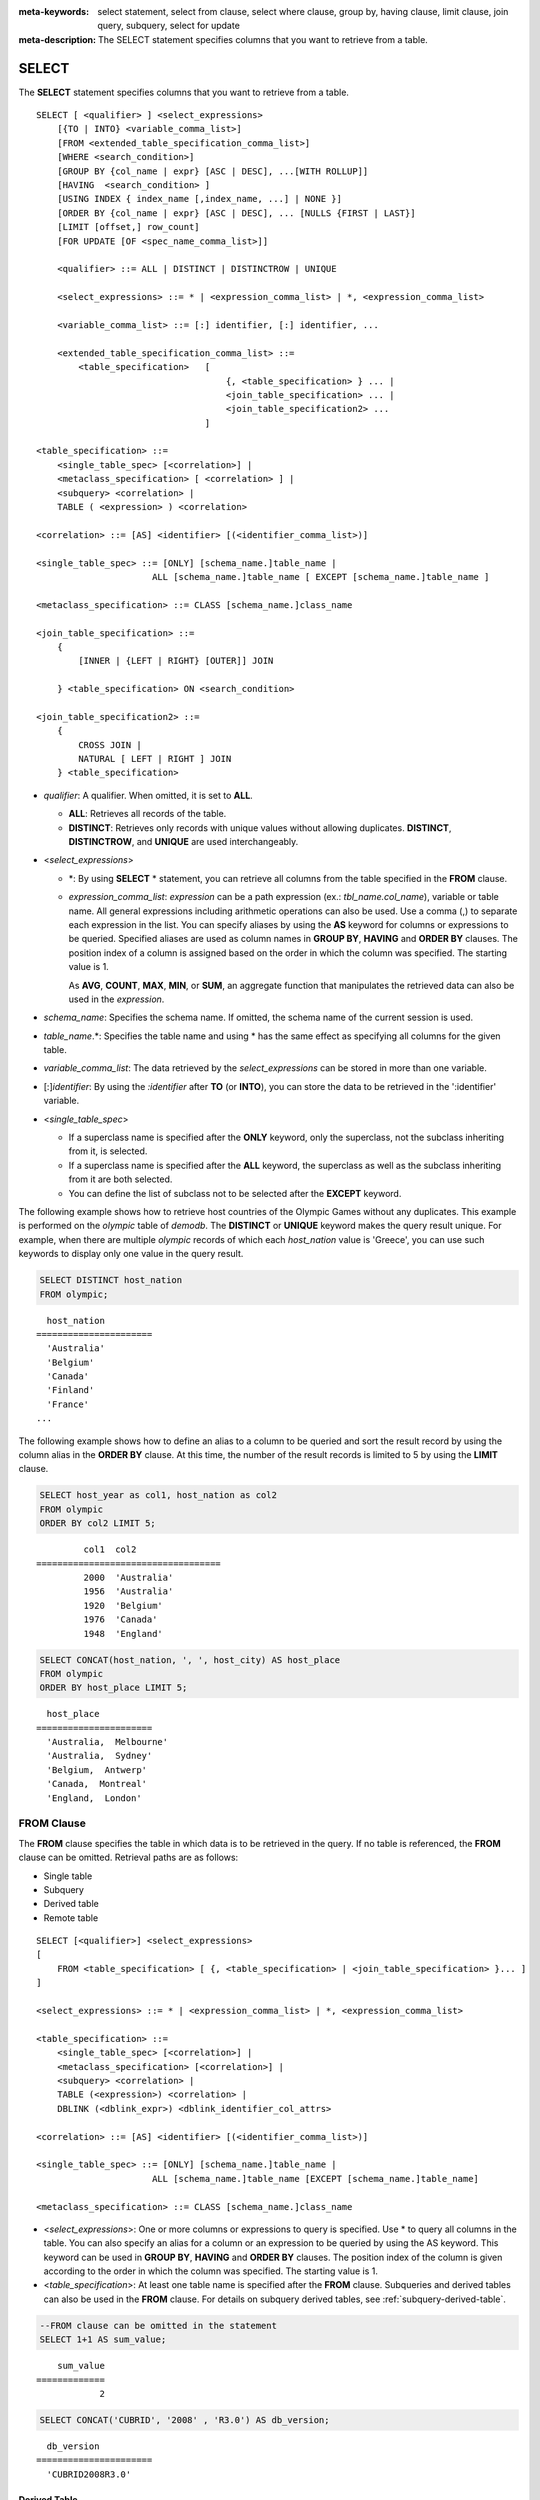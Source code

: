 
:meta-keywords: select statement, select from clause, select where clause, group by, having clause, limit clause, join query, subquery, select for update
:meta-description: The SELECT statement specifies columns that you want to retrieve from a table.

******
SELECT
******

The **SELECT** statement specifies columns that you want to retrieve from a table. ::

    SELECT [ <qualifier> ] <select_expressions>
        [{TO | INTO} <variable_comma_list>]
        [FROM <extended_table_specification_comma_list>]
        [WHERE <search_condition>]
        [GROUP BY {col_name | expr} [ASC | DESC], ...[WITH ROLLUP]]
        [HAVING  <search_condition> ]
        [USING INDEX { index_name [,index_name, ...] | NONE }]
        [ORDER BY {col_name | expr} [ASC | DESC], ... [NULLS {FIRST | LAST}]
        [LIMIT [offset,] row_count]        
        [FOR UPDATE [OF <spec_name_comma_list>]]
        
        <qualifier> ::= ALL | DISTINCT | DISTINCTROW | UNIQUE
    
        <select_expressions> ::= * | <expression_comma_list> | *, <expression_comma_list>
     
        <variable_comma_list> ::= [:] identifier, [:] identifier, ...
    
        <extended_table_specification_comma_list> ::=
            <table_specification>   [   
                                        {, <table_specification> } ... |
                                        <join_table_specification> ... |
                                        <join_table_specification2> ...
                                    ]
     
    <table_specification> ::=
        <single_table_spec> [<correlation>] |
        <metaclass_specification> [ <correlation> ] |
        <subquery> <correlation> |
        TABLE ( <expression> ) <correlation>

    <correlation> ::= [AS] <identifier> [(<identifier_comma_list>)]
     
    <single_table_spec> ::= [ONLY] [schema_name.]table_name |
                          ALL [schema_name.]table_name [ EXCEPT [schema_name.]table_name ]
     
    <metaclass_specification> ::= CLASS [schema_name.]class_name
     
    <join_table_specification> ::=
        {
            [INNER | {LEFT | RIGHT} [OUTER]] JOIN 

        } <table_specification> ON <search_condition>
     
    <join_table_specification2> ::= 
        { 
            CROSS JOIN | 
            NATURAL [ LEFT | RIGHT ] JOIN 
        } <table_specification>
    

*   *qualifier*: A qualifier. When omitted, it is set to **ALL**.

    *   **ALL**: Retrieves all records of the table.
    *   **DISTINCT**: Retrieves only records with unique values without allowing duplicates. **DISTINCT**, **DISTINCTROW**, and **UNIQUE** are used interchangeably.

*   <*select_expressions*>

    *   \*: By using **SELECT** * statement, you can retrieve all columns from the table specified in the **FROM** clause.

    *   *expression_comma_list*: *expression* can be a path expression (ex.: *tbl_name.col_name*), variable or table name. All general expressions including arithmetic operations can also be used. Use a comma (,) to separate each expression in the list. You can specify aliases by using the **AS** keyword for columns or expressions to be queried. Specified aliases are used as column names in **GROUP BY**, **HAVING** and **ORDER BY** clauses. The position index of a column is assigned based on the order in which the column was specified. The starting value is 1.

        As **AVG**, **COUNT**, **MAX**, **MIN**, or **SUM**, an aggregate function that manipulates the retrieved data can also be used in the *expression*. 

*   *schema_name*: Specifies the schema name. If omitted, the schema name of the current session is used.

*   *table_name*.\*: Specifies the table name and using \* has the same effect as specifying all columns for the given table.

*   *variable_comma_list*: The data retrieved by the *select_expressions* can be stored in more than one variable.

*   [:]\ *identifier*: By using the *:identifier* after **TO** (or **INTO**), you can store the data to be retrieved in the ':identifier' variable.

*   <*single_table_spec*>

    *   If a superclass name is specified after the **ONLY** keyword, only the superclass, not the subclass inheriting from it, is selected.
    *   If a superclass name is specified after the **ALL** keyword, the superclass as well as the subclass inheriting from it are both selected.
    *   You can define the list of subclass not to be selected after the **EXCEPT** keyword.

The following example shows how to retrieve host countries of the Olympic Games without any duplicates. This example is performed on the *olympic* table of *demodb*. The **DISTINCT** or **UNIQUE** keyword makes the query result unique. For example, when there are multiple *olympic* records of which each *host_nation* value is 'Greece', you can use such keywords to display only one value in the query result.

.. code-block:: sql

    SELECT DISTINCT host_nation 
    FROM olympic;

::

      host_nation
    ======================
      'Australia'
      'Belgium'
      'Canada'
      'Finland'
      'France'
    ...

The following example shows how to define an alias to a column to be queried and sort the result record by using the column alias in the **ORDER BY** clause. At this time, the number of the result records is limited to 5 by using the **LIMIT** clause.

.. code-block:: sql

    SELECT host_year as col1, host_nation as col2 
    FROM olympic 
    ORDER BY col2 LIMIT 5;
    
::
    
             col1  col2
    ===================================
             2000  'Australia'
             1956  'Australia'
             1920  'Belgium'
             1976  'Canada'
             1948  'England'
     
.. code-block:: sql

    SELECT CONCAT(host_nation, ', ', host_city) AS host_place 
    FROM olympic
    ORDER BY host_place LIMIT 5;
    
::
    
      host_place
    ======================
      'Australia,  Melbourne'
      'Australia,  Sydney'
      'Belgium,  Antwerp'
      'Canada,  Montreal'
      'England,  London'

FROM Clause
===========

The **FROM** clause specifies the table in which data is to be retrieved in the query. If no table is referenced, the **FROM** clause can be omitted. Retrieval paths are as follows:

*   Single table
*   Subquery
*   Derived table
*   Remote table

::

    SELECT [<qualifier>] <select_expressions>
    [
        FROM <table_specification> [ {, <table_specification> | <join_table_specification> }... ]
    ]
     
    <select_expressions> ::= * | <expression_comma_list> | *, <expression_comma_list>
     
    <table_specification> ::=
        <single_table_spec> [<correlation>] |
        <metaclass_specification> [<correlation>] |
        <subquery> <correlation> |
        TABLE (<expression>) <correlation> |
        DBLINK (<dblink_expr>) <dblink_identifier_col_attrs>
     
    <correlation> ::= [AS] <identifier> [(<identifier_comma_list>)]
     
    <single_table_spec> ::= [ONLY] [schema_name.]table_name |
                          ALL [schema_name.]table_name [EXCEPT [schema_name.]table_name]
     
    <metaclass_specification> ::= CLASS [schema_name.]class_name
     

*   <*select_expressions*>: One or more columns or expressions to query is specified. Use * to query all columns in the table. You can also specify an alias for a column or an expression to be queried by using the AS keyword. This keyword can be used in **GROUP BY**, **HAVING** and **ORDER BY** clauses. The position index of the column is given according to the order in which the column was specified. The starting value is 1.

*   <*table_specification*>: At least one table name is specified after the **FROM** clause. Subqueries and derived tables can also be used in the **FROM** clause. For details on subquery derived tables, see :ref:`subquery-derived-table`.

.. code-block:: sql

    --FROM clause can be omitted in the statement
    SELECT 1+1 AS sum_value;
    
::

        sum_value
    =============
                2
     
.. code-block:: sql

    SELECT CONCAT('CUBRID', '2008' , 'R3.0') AS db_version;
    
::

      db_version
    ======================
      'CUBRID2008R3.0'

Derived Table
-------------

In the query statement, subqueries can be used in the table specification of the **FROM** clause. Such subqueries create derived tables where subquery results are treated as tables. A correlation specification must be used when a subquery that creates a derived table is used.

Derived tables are also used to access the individual element of an attribute that has a set value. In this case, an element of the set value is created as an instance in the derived table.

.. _subquery-derived-table:

Subquery Derived Table
----------------------

Each instance in the derived table is created from the result of the subquery in the **FROM** clause. A derived table created form a subquery can have any number of columns and records. 

::

    FROM (subquery) [AS] [derived_table_name [(column_name [{, column_name } ... ])]]

*   The number of *column_name* and the number of columns created by the *subquery* must be identical.
*   *derived_table_name* can be omitted.

The following example shows how to retrieve the sum of the number of gold (*gold*) medals won by Korea and that of silver medals won by Japan. This example shows a way of getting an intermediate result of the subquery and processing it as a single result, by using a derived table. The query returns the sum of the *gold* values whose *nation_code* is 'KOR' and the *silver* values whose *nation_code* column is 'JPN'.

.. code-block:: sql

    SELECT SUM (n) 
    FROM (SELECT gold FROM participant WHERE nation_code = 'KOR'
          UNION ALL 
          SELECT silver FROM participant WHERE nation_code = 'JPN') AS t(n);

Subquery derived tables can be useful when combined with outer queries. For example, a derived table can be used in the **FROM** clause of the subquery used in the **WHERE** clause.
The following example shows *nation_code*, *host_year* and *gold* records whose number of gold medals is greater than average sum of the number of silver and bronze medals when one or more silver or bronze medals were won. In this example, the query (the outer **SELECT** clause) and the subquery (the inner **SELECT** clause) share the *nation_code* attribute.

.. code-block:: sql

    SELECT nation_code, host_year, gold
    FROM participant p
    WHERE gold > (SELECT AVG(s)
                  FROM (SELECT silver + bronze
                        FROM participant
                        WHERE nation_code = p.nation_code
                        AND silver > 0
                        AND bronze > 0)
                       AS t(s));
              
::

      nation_code      host_year      gold
    =========================================
      'JPN'                2004         16
      'CHN'                2004         32
      'DEN'                1996          4
      'ESP'                1992         13


.. _dblink-clause:

A remote table can be specified in the FROM clause, and when specifying a remote table, '@' is used and a table extension such as table_name@server_name is used. The remote server can use not only CUBRID but also other DBMS (ORACLE, MySQL, or MariaDB). The remote table is recreated and executed using the DBLINK statement while going through an optimization step.

.. code-block:: sql

   -- at remote-side, "remote_server"
   CREATE TABLE remote_tbl (
     id INT,
     name VARCHAR(32)
   );

   INSERT INTO remote_tbl VALUES (1, 'Kim');
   INSERT INTO remote_tbl VALUES (2, 'Lee');
   INSERT INTO remote_tbl VALUES (3, 'Park');
::

   -- at local-side
   SELECT *
   FROM remote_tbl@remote_server rem
   WHERE id < 3;

::

       id       name
   ===================
        1       Kim
        2       Lee

The query rewritten with the DBLINK statement for the remote table in the optimization stage is as follows.

.. code-block:: sql

   SELECT *
   FROM DBLINK(remote_server, 'SELECT id, name FROM remote_tbl WHERE id < 3') AS dbl (id INT, name VARCHAR(32));

.. note::

Objects allowed for table extensions include general tables, synonyms, and views. The example below shows three types of table extensions.

.. code-block:: sql

    -- at remote-side
    CREATE TABLE remote_table (
      id INT,
      phone VARCHAR(12)
    };

    CREATE SYNONYM a_remote_tbl FOR user_a.remote_table
    CREATE VIEW v_remote_tbl(r_phone) AS SELECT phone FROM remote_tble WHERE id > 10;

    -- at local-side

    -- remote-table
    SELECT phone FROM user_a.remote_table@server1 WHERE id > 10;

    -- remote-synonym
    SELECT phone FROM a_remote_tbl@server1 WHERE id > 10;

    -- remote-view
    SELECT r_phone FROM v_remote_tbl@server1;

All three queries above return the same result.

DBLINK
--------

The result can be obtained by executing a query in a separate DBMS located at a remote location. The result is a kind of subquery that is created as :ref:`Subquery Derived Table <subquery-derived-table>`\.

::

    FROM DBLINK (<dblink_expr>) [AS] <dblink_identifier_col_attrs> 

        <dblink_expr> ::= <dblink_conn>,  remote_query_sting  
        <dblink_conn> ::= server_name | dblink_conn_string
            
        <dblink_identifier_col_attrs> ::= dblink_table_alias ( <dblink_column_definition_list> ) 
        <dblink_column_definition_list> ::= dblink_column_alias <primitive_type> [{, dblink_column_alias <primitive_type>} ...]

*   *remote_query_sting*: Only SELECT query can be specified as the query to be transmitted to the remote DBMS.
*   *server_name*: The name of the server created using:doc:`/sql/schema/server_stmt`\.
*   *dblink_conn_string*: Remote access information expressed as a string.
*   *dblink_table_alias*: The name of a derived table created using DBLINK.
*   *dblink_column_alias*: Virtual column name corresponding to the select list of *remote_query_string* in DBLINK.

.. note::

    The attributes of the column supported by DBLINK are as follows.
    
    * INT, BIGINT, SHORT, FLOAT, DOUBLE, MONETARY, NUMERIC
    * VARCHAR, CHAR
    * DATE, TIME, TIMESTAMP, DATETIME
    * DATETIMETZ, DATETIMELTZ, TIMESTAMPTZ, TIMESTAMPLTZ

.. warning::

    DBLINK does not support columns with the following data types.
    
    * COLLECTION TYPE ( SET, MULTISET, SEQUENCE )
    * OBJECT
    * CLOB / BLOB
    * ENUM
    * BIT / BIT VARYING
    * JSON

.. note::

    *dblink_conn_string* is composed of the following structure.
    Each content is information corresponding to HOST, PORT, DBNAME, USER, PASSWOED, and PROPERTIES in the :doc:`/sql/schema/server_stmt` syntax.
    Each item is separated by the character ':'.
        
    
    <broker-host>:<port#>:<db_name>:<db_user>:<db_password>:[?<properties>]
    
    To prevent password exposure, it is recommended to use *server_name* rather than *dblink_conn_string*.
    
  
.. code-block:: sql

    CREATE SERVER remote_srv1 ( HOST='127.0.0.1', PORT=3300, DBNAME=demodb, USER=cub, PASSWORD='cub-password');    
    SELECT * FROM DBLINK (remote_srv1, 'SELECT col1 FROM remote_t') AS t(col1 int);
    
    SELECT * FROM DBLINK ('127.0.0.1:3300:demodb:cub:cub-password:','SELECT col1, col2 FROM remote_t') AS t(col1 int, col2 varchar(32));

  
In the example above, the two SELECT statements perform the same function.
  



.. _where-clause:

WHERE Clause
============

In a query, a column can be processed based on conditions. The **WHERE** clause specifies a search condition for data. ::

    WHERE <search_condition>

        <search_condition> ::=
            <comparison_predicate>
            <between_predicate>
            <exists_predicate>
            <in_predicate>
            <null_predicate>
            <like_predicate>
            <quantified_predicate>
            <set_predicate>

The **WHERE** clause specifies a condition that determines the data to be retrieved by *search_condition* or a query. Only data for which the condition is true is retrieved for the query results. (**NULL** value is not retrieved for the query results because it is evaluated as unknown value.)

*   *search_condition*: It is described in detail in the following sections.

    *   :ref:`basic-cond-expr`
    *   :ref:`between-expr`
    *   :ref:`exists-expr`
    *   :ref:`in-expr`
    *   :ref:`is-null-expr`
    *   :ref:`like-expr`
    *   :ref:`any-some-all-expr`

The logical operator **AND** or **OR** can be used for multiple conditions. If **AND** is specified, all conditions must be true. If **OR** is specified, only one needs to be true. If the keyword **NOT** is preceded by a condition, the meaning of the condition is reserved. The following table shows the order in which logical operators are evaluated.

+--------------+--------------+---------------------------------------------------------------+
| Priority     | Operator     | Function                                                      |
+==============+==============+===============================================================+
| 1            | **()**       | Logical expressions in parentheses are evaluated first.       |
+--------------+--------------+---------------------------------------------------------------+
| 2            | **NOT**      | Negates the result of the logical expression.                 |
+--------------+--------------+---------------------------------------------------------------+
| 3            | **AND**      | All conditions in the logical expression must be true.        |
+--------------+--------------+---------------------------------------------------------------+
| 4            | **OR**       | One of the conditions in the logical expression must be true. |
+--------------+--------------+---------------------------------------------------------------+

.. _group-by-clause:

GROUP BY ... HAVING Clause
==========================

The **GROUP BY** clause is used to group the result retrieved by the **SELECT** statement based on a specific column. This clause is used to sort by group or to get the aggregation by group using the aggregation function. Herein, a group consists of records that have the same value for the column specified in the **GROUP BY** clause.

You can also set a condition for group selection by including the **HAVING** clause after the **GROUP BY** clause. That is, only groups satisfying the condition specified by the **HAVING** clause are queried out of all groups that are grouped by the **GROUP BY** clause.

By SQL standard, you cannot specify a column (hidden column) not defined in the **GROUP BY** clause to the SELECT column list. However, by using extended CUBRID grammars, you can specify the hidden column to the SELECT column list. If you do not use the extended CUBRID grammars, the **only_full_group_by** parameter should be set to **yes**. For details, see :ref:`stmt-type-parameters`. 

::

    SELECT ...
    GROUP BY {col_name | expr | position} [ASC | DESC], ...
              [WITH ROLLUP] [HAVING <search_condition>]

*   *col_name* | *expr* | *position*: Specifies one or more column names, expressions, aliases or column location. Items are separated by commas. Columns are sorted on this basis.

*   [**ASC** | **DESC**]: Specifies the **ASC** or **DESC** sorting option after the columns specified in the **GROUP BY** clause. If the sorting option is not specified, the default value is **ASC**.

*   <*search_condition*>: Specifies the search condition in the **HAVING** clause. In the **HAVING** clause, you can refer to columns and aliases specified in the **GROUP BY** clause, or columns used in aggregate functions.

    .. note:: Even the hidden columns not specified in the **GROUP BY** clause can be referred to, if the value of the **only_full_group_by** parameter is set to **yes**. At this time, the HAVING condition does not affect to the query result.

*   **WITH ROLLUP**: If you specify the **WITH ROLLUP** modifier in the **GROUP BY** clause, the aggregate information of the result value of each GROUPed BY column is displayed for each group, and the total of all result rows is displayed at the last row. When a **WITH ROLLUP** modifier is defined in the **GROUP BY** clause, the result value for all rows of the group is additionally displayed. In other words, total aggregation is made for the value aggregated by group. When there are two columns for Group By, the former is considered as a large unit and the latter is considered as a small unit, so the total aggregation row for the small unit and the total aggregation row for the large unit are added. For example, you can check the aggregation of the sales result per department and salesperson through one query.

.. code-block:: sql

    -- creating a new table
    CREATE TABLE sales_tbl
    (dept_no INT, name VARCHAR(20), sales_month INT, sales_amount INT DEFAULT 100, PRIMARY KEY (dept_no, name, sales_month));
    
    INSERT INTO sales_tbl VALUES
    (201, 'George' , 1, 450), (201, 'George' , 2, 250), (201, 'Laura'  , 1, 100), (201, 'Laura'  , 2, 500),
    (301, 'Max'    , 1, 300), (301, 'Max'    , 2, 300),
    (501, 'Stephan', 1, 300), (501, 'Stephan', 2, DEFAULT), (501, 'Chang'  , 1, 150),(501, 'Chang'  , 2, 150),
    (501, 'Sue'    , 1, 150), (501, 'Sue'    , 2, 200);
     
    -- selecting rows grouped by dept_no
    SELECT dept_no, avg(sales_amount) 
    FROM sales_tbl
    GROUP BY dept_no;
    
::

          dept_no         avg(sales_amount)
    =======================================
              201     3.250000000000000e+02
              301     3.000000000000000e+02
              501     1.750000000000000e+02
    
.. code-block:: sql

    -- conditions in WHERE clause operate first before GROUP BY
    SELECT dept_no, avg(sales_amount) 
    FROM sales_tbl
    WHERE sales_amount > 100 
    GROUP BY dept_no;
    
::

          dept_no         avg(sales_amount)
    =======================================
              201     4.000000000000000e+02
              301     3.000000000000000e+02
              501     1.900000000000000e+02
     
.. code-block:: sql

    -- conditions in HAVING clause operate last after GROUP BY
    SELECT dept_no, avg(sales_amount) 
    FROM sales_tbl
    WHERE sales_amount > 100 
    GROUP BY dept_no HAVING avg(sales_amount) > 200;
    
::

          dept_no         avg(sales_amount)
    =======================================
              201     4.000000000000000e+02
              301     3.000000000000000e+02
     
.. code-block:: sql

    -- selecting and sorting rows with using column alias
    SELECT dept_no AS a1, avg(sales_amount) AS a2 
    FROM sales_tbl
    WHERE sales_amount > 200 GROUP 
    BY a1 HAVING a2 > 200 
    ORDER BY a2;
    
::

               a1                        a2
    =======================================
              301     3.000000000000000e+02
              501     3.000000000000000e+02
              201     4.000000000000000e+02
     
.. code-block:: sql

    -- selecting rows grouped by dept_no, name with WITH ROLLUP modifier
    SELECT dept_no AS a1, name AS a2, avg(sales_amount) AS a3 
    FROM sales_tbl
    WHERE sales_amount > 100 
    GROUP BY a1, a2 WITH ROLLUP;
    
::

               a1  a2                                          a3
    =============================================================
              201  'George'                 3.500000000000000e+02
              201  'Laura'                  5.000000000000000e+02
              201  NULL                     4.000000000000000e+02
              301  'Max'                    3.000000000000000e+02
              301  NULL                     3.000000000000000e+02
              501  'Chang'                  1.500000000000000e+02
              501  'Stephan'                3.000000000000000e+02
              501  'Sue'                    1.750000000000000e+02
              501  NULL                     1.900000000000000e+02
             NULL  NULL                     2.750000000000000e+02

.. _order-by-clause:

ORDER BY Clause
===============

The **ORDER BY** clause sorts the query result set in ascending or descending order. If you do not specify a sorting option such as **ASC** or **DESC**, the result set in ascending order by default. If you do not specify the **ORDER BY** clause, the order of records to be queried may vary depending on query. ::

    SELECT ...
    ORDER BY {col_name | expr | position} [ASC | DESC], ...] [NULLS {FIRST | LAST}]

*   *col_name* | *expr* | *position*: Specifies a column name, expression, alias, or column location. One or more column names, expressions or aliases can be specified. Items are separated by commas. A column that is not specified in the list of **SELECT** columns can be specified.

*   [**ASC** | **DESC**]: **ASC** means sorting in ascending order, and **DESC** is sorting in descending order. If the sorting option is not specified, the default value is **ASC**.

*   [**NULLS** {**FIRST** | **LAST**}]: **NULLS FIRST** sorts NULL at first, **NULLS LAST** sorts NULL at last. If this syntax is omitted, **ASC** sorts NULL at first, **DESC** sorts NULL at last.

.. code-block:: sql

    -- selecting rows sorted by ORDER BY clause
    SELECT * 
    FROM sales_tbl
    ORDER BY dept_no DESC, name ASC;
    
::

          dept_no  name                  sales_month  sales_amount
    ==============================================================
              501  'Chang'                         1           150
              501  'Chang'                         2           150
              501  'Stephan'                       1           300
              501  'Stephan'                       2           100
              501  'Sue'                           1           150
              501  'Sue'                           2           200
              301  'Max'                           1           300
              301  'Max'                           2           300
              201  'George'                        1           450
              201  'George'                        2           250
              201  'Laura'                         1           100
              201  'Laura'                         2           500
     
.. code-block:: sql

    -- sorting reversely and limiting result rows by LIMIT clause
    SELECT dept_no AS a1, avg(sales_amount) AS a2 
    FROM sales_tbl
    GROUP BY a1
    ORDER BY a2 DESC
    LIMIT 3;
    
::

               a1           a2
    =======================================
              201     3.250000000000000e+02
              301     3.000000000000000e+02
              501     1.750000000000000e+02

The following is an example how to specify the NULLS FIRST or NULLS LAST after ORDER BY clause.

.. code-block:: sql

    CREATE TABLE tbl (a INT, b VARCHAR);

    INSERT INTO tbl VALUES
    (1,NULL), (2,NULL), (3,'AB'), (4,NULL), (5,'AB'), 
    (6,NULL), (7,'ABCD'), (8,NULL), (9,'ABCD'), (10,NULL);

.. code-block:: sql
    
    SELECT * FROM tbl ORDER BY b NULLS FIRST;

::

                a  b
    ===================================
                1  NULL
                2  NULL
                4  NULL
                6  NULL
                8  NULL
               10  NULL
                3  'ab'
                5  'ab'
                7  'abcd'
                9  'abcd'
    
.. code-block:: sql

    SELECT * FROM tbl ORDER BY b NULLS LAST;

::

                a  b
    ===================================
                3  'ab'
                5  'ab'
                7  'abcd'
                9  'abcd'
                1  NULL
                2  NULL
                4  NULL
                6  NULL
                8  NULL
               10  NULL

.. note::

    **Translation of GROUP BY alias**

    .. code-block:: sql

        CREATE TABLE t1(a INT, b INT, c INT);
        INSERT INTO t1 VALUES(1,1,1);
        INSERT INTO t1 VALUES(2,NULL,2);
        INSERT INTO t1 VALUES(2,2,2);

        SELECT a, NVL(b,2) AS b 
        FROM t1 
        GROUP BY a, b;  -- Q1

    When you run the above SELECT query, "GROUP BY a, b" is translated as:

    *   "GROUP BY a, NVL(b, 2)"(alias name b) in 9.2 or before. The result is the same as Q2's result as below.

        .. code-block:: sql
        
            SELECT a, NVL(b,2) AS bxxx 
            FROM t1 
            GROUP BY a, bxxx;  -- Q2

        ::

                    a            b
            ======================
                    1            1
                    2            2

	*   "GROUP BY a, b"(column name b) in 9.3 or higher. The result is the same as Q3's result as below.

        .. code-block:: sql
        
            SELECT a, NVL(b,2) AS bxxx
            FROM t1 
            GROUP BY a, b;  -- Q3

        ::

                    a            b
            ======================
                    1            1
                    2            2
                    2            2

.. _limit-clause:

LIMIT Clause
============

The **LIMIT** clause can be used to limit the number of records displayed. You can specify a very big integer for *row_count* to display to the last row, starting from a specific row. The **LIMIT** clause can be used as a prepared statement. In this case, the bind parameter (?) can be used instead of an argument.

**INST_NUM** () and **ROWNUM** cannot be included in the **WHERE** clause in a query that contains the **LIMIT** clause. Also, **LIMIT** cannot be used together with **HAVING GROUPBY_NUM** (). 

::

    LIMIT {[offset,] row_count | row_count [OFFSET offset]}

    <offset> ::= <limit_expression>
    <row_count> ::= <limit_expression>

    <limit_expression> ::= <limit_term> | <limit_expression> + <limit_term> | <limit_expression> - <limit_term>
    <limit_term> ::= <limit_factor> | <limit_term> * <limit_factor> | <limit_term> / <limit_factor>
    <limit_factor> ::= <unsigned int> | <input_hostvar> | ( <limit_expression> )

*   *offset*: Specifies the offset of the starting row to be displayed. The offset of the starting row of the result set is 0; it can be omitted and the default value is **0**. It can be one of unsigned int, a host variable or a simple expression.
*   *row_count*: Specifies the number of records to be displayed. It can be one of unsigned integer, a host variable or a simple expression.

.. code-block:: sql

    -- LIMIT clause can be used in prepared statement
    PREPARE stmt FROM 'SELECT * FROM sales_tbl LIMIT ?, ?';
    EXECUTE stmt USING 0, 10;
     
.. code-block:: sql

    -- selecting rows with LIMIT clause
    SELECT * 
    FROM sales_tbl
    WHERE sales_amount > 100
    LIMIT 5;
    
::

          dept_no  name                  sales_month  sales_amount
    ==============================================================
              201  'George'                        1           450
              201  'George'                        2           250
              201  'Laura'                         2           500
              301  'Max'                           1           300
              301  'Max'                           2           300
     
.. code-block:: sql

    -- LIMIT clause can be used in subquery
    SELECT t1.*
    FROM (SELECT * FROM sales_tbl AS t2 WHERE sales_amount > 100 LIMIT 5) AS t1
    LIMIT 1,3;
    
    -- above query and below query shows the same result
    SELECT t1.*
    FROM (SELECT * FROM sales_tbl AS t2 WHERE sales_amount > 100 LIMIT 5) AS t1
    LIMIT 3 OFFSET 1;
    
::

          dept_no  name                  sales_month  sales_amount
    ==============================================================
              201  'George'                        2           250
              201  'Laura'                         2           500
              301  'Max'                           1           300

.. code-block:: sql

    -- LIMIT clause allows simple expressions for both offset and row_count
    SELECT * 
    FROM sales_tbl 
    WHERE sales_amount > 100 
    LIMIT ? * ?, (? * ?) + ?;
    
.. _join-query:
              
Join Query
==========

A join is a query that combines the rows of two or more tables or virtual tables (views). In a join query, a condition that compares the columns that are common in two or more tables is called a join condition. Rows are retrieved from each joined table, and are combined only when they satisfy the specified join condition.

A join query using an equality operator (=) is called an equi-join, and one without any join condition is called a cartesian product. Meanwhile, joining a single table is called a self join. In a self join, table **ALIAS** is used to distinguish columns, because the same table is used twice in the **FROM** clause.

A join that outputs only rows that satisfy the join condition from a joined table is called an inner or a simple join, whereas a join that outputs both rows that satisfy and do not satisfy the join condition from a joined table is called an outer join. 

An outer join is divided into a left outer join which outputs all rows of the left table as a result(outputs NULL when the right table's columns don't match conditions), a right outer join which outputs all rows of the right table as a result(outputs NULL when the left table's columns don't match conditions) and a full outer join which outputs all rows of both tables. If there is no column value that corresponds to a table on one side in the result of an outer join query, all rows are returned as **NULL**.

::

    FROM <table_specification> [{, <table_specification> 
        | { <join_table_specification> | <join_table_specification2> } ...]

    <table_specification> ::=
        <single_table_spec> [<correlation>] |
        <metaclass_specification> [<correlation>] |
        <subquery> <correlation> |
        TABLE (<expression>) <correlation>
        
    <join_table_specification> ::=
        {
            [INNER | {LEFT | RIGHT} [OUTER]] JOIN 

         } <table_specification> ON <search_condition>
     
    <join_table_specification2> ::=
		{
            CROSS JOIN |
            NATURAL [ LEFT | RIGHT ] JOIN 
        } <table_specification>

*   <*join_table_specification*>

    *   [**INNER**] **JOIN**: Used for inner join and requires join conditions.

    *   {**LEFT** | **RIGHT**} [**OUTER**] **JOIN**: **LEFT** is used for a left outer join query, and **RIGHT** is for a right outer join query.

   
*   <*join_table_specification2*>

    *   **CROSS JOIN**: Used for cross join and requires no join conditions.
    *   **NATURAL** [**LEFT** | **RIGHT**] **JOIN**: Used for natural join and join condition is not used. It operates in the equivalent same way to have a condition between columns equivalent of the same name.

Inner Join
----------

The inner join requires join conditions. The **INNER JOIN** keyword can be omitted. When it is omitted, the table is separated by a comma (,). The **ON** join condition can be replaced with the **WHERE** condition.

The following example shows how to retrieve the years and host countries of the Olympic Games since 1950 where a world record has been set. The following query retrieves instances whose values of the *host_year* column in the *history* table are greater than 1950. The following two queries output the same result.

.. code-block:: sql

    SELECT DISTINCT h.host_year, o.host_nation 
    FROM history h INNER JOIN olympic o ON h.host_year = o.host_year AND o.host_year > 1950;
     
    SELECT DISTINCT h.host_year, o.host_nation 
    FROM history h, olympic o
    WHERE h.host_year = o.host_year AND o.host_year > 1950;
     
::

        host_year  host_nation
    ===================================
             1968  'Mexico'
             1980  'U.S.S.R.'
             1984  'United States of America'
             1988  'Korea'
             1992  'Spain'
             1996  'United States of America'
             2000  'Australia'
             2004  'Greece'

Outer Join
----------

CUBRID does not support full outer joins; it supports only left and right joins. Path expressions that include subqueries and sub-columns cannot be used in the join conditions of an outer join.

Join conditions of an outer join are specified in a different way from those of an inner join. In an inner join, join conditions can be expressed in the **WHERE** clause; in an outer join, they appear after the **ON** keyword within the **FROM** clause. Other retrieval conditions can be used in the **WHERE** or **ON** clause, but the retrieval result depends on whether the condition is used in the **WHERE** or **ON** clause.

The table execution order is fixed according to the order specified in the **FROM** clause. Therefore, when using an outer join, you should create a query statement in consideration of the table order. It is recommended to use standard statements using { **LEFT** | **RIGHT** } [ **OUTER** ] **JOIN**, because using an Oracle-style join query statements by specifying an outer join operator **(+)** in the **WHERE** clause, even if possible, might lead the execution result or plan in an unwanted direction.

The following example shows how to retrieve the years and host countries of the Olympic Games since 1950 where a world record has been set, but including the Olympic Games where any world records haven't been set in the result. This example can be expressed in the following right outer join query. In this example, all instances whose values of the *host_year* column in the *history* table are not greater than 1950 are also retrieved. All instances of *host_nation* are included because this is a right outer join. *host_year* that does not have a value is represented as **NULL**.

.. code-block:: sql

    SELECT DISTINCT h.host_year, o.host_year, o.host_nation
    FROM history h RIGHT OUTER JOIN olympic o ON h.host_year = o.host_year 
    WHERE o.host_year > 1950;
    
::

        host_year    host_year  host_nation
    ================================================
             NULL         1952  'Finland'
             NULL         1956  'Australia'
             NULL         1960  'Italy'
             NULL         1964  'Japan'
             NULL         1972  'Germany'
             NULL         1976  'Canada'
             1968         1968  'Mexico'
             1980         1980  'USSR'
             1984         1984  'USA'
             1988         1988  'Korea'
             1992         1992  'Spain'
             1996         1996  'USA'
             2000         2000  'Australia'
             2004         2004  'Greece'

A right outer join query can be converted to a left outer join query by switching the position of two tables in the **FROM** clause. The right outer join query in the previous example can be expressed as a left outer join query as follows:

.. code-block:: sql

    SELECT DISTINCT h.host_year, o.host_year, o.host_nation
    FROM olympic o LEFT OUTER JOIN history h ON h.host_year = o.host_year 
    WHERE o.host_year > 1950;
     
::

        host_year    host_year  host_nation
    ================================================
             NULL         1952  'Finland'
             NULL         1956  'Australia'
             NULL         1960  'Italy'
             NULL         1964  'Japan'
             NULL         1972  'Germany'
             NULL         1976  'Canada'
             1968         1968  'Mexico'
             1980         1980  'USSR'
             1984         1984  'USA'
             1988         1988  'Korea'
             1992         1992  'Spain'
             1996         1996  'USA'
             2000         2000  'Australia'
             2004         2004  'Greece'

Outer joins can also be represented by using **(+)** in the **WHERE** clause. The above example is a query that has the same meaning as the example using the **LEFT** **OUTER** **JOIN**. The **(+)** syntax is not ISO/ANSI standard, so it can lead to ambiguous situations. It is recommended to use the standard syntax **LEFT** **OUTER** **JOIN** (or **RIGHT** **OUTER** **JOIN**) if possible.

.. code-block:: sql

    SELECT DISTINCT h.host_year, o.host_year, o.host_nation 
    FROM history h, olympic o
    WHERE o.host_year = h.host_year(+) AND o.host_year > 1950;
     
::

        host_year    host_year  host_nation
    ================================================
             NULL         1952  'Finland'
             NULL         1956  'Australia'
             NULL         1960  'Italy'
             NULL         1964  'Japan'
             NULL         1972  'Germany'
             NULL         1976  'Canada'
             1968         1968  'Mexico'
             1980         1980  'USSR'
             1984         1984  'USA'
             1988         1988  'Korea'
             1992         1992  'Spain'
             1996         1996  'USA'
             2000         2000  'Australia'
             2004         2004  'Greece'

In the above examples, *h.host_year=o.host_year* is an outer join condition, and *o.host_year > 1950* is a search condition. If the search condition is not written in the **WHERE** clause but in the **ON** clause, the meaning and the result will be different. The following query also includes instances whose values of *o.host_year* are not greater than 1950.

.. code-block:: sql

    SELECT DISTINCT h.host_year, o.host_year, o.host_nation
    FROM olympic o LEFT OUTER JOIN history h ON h.host_year = o.host_year AND o.host_year > 1950;
     
::

        host_year    host_year  host_nation
    ================================================
             NULL         1896  'Greece'
             NULL         1900  'France'
             NULL         1904  'USA'
             NULL         1908  'United Kingdom'
             NULL         1912  'Sweden'
             NULL         1920  'Belgium'
             NULL         1924  'France'
             NULL         1928  'Netherlands'
             NULL         1932  'USA'
             NULL         1936  'Germany'
             NULL         1948  'England'
             NULL         1952  'Finland'
             NULL         1956  'Australia'
             NULL         1960  'Italy'
             NULL         1964  'Japan'
             NULL         1972  'Germany'
             NULL         1976  'Canada'
             1968         1968  'Mexico'
             1980         1980  'USSR'
             1984         1984  'USA'
             1988         1988  'Korea'
             1992         1992  'Spain'
             1996         1996  'USA'
             2000         2000  'Australia'
             2004         2004  'Greece'

In the above example, **LEFT OUTER JOIN** should attach all rows to the result rows even if the left table's rows do not match to the condition; therefore, the left table's condition, "AND o.host_year > 1950" is ignored. But "WHERE o.host_year > 1950" is applied after the join operation is completed. Please consider that a condition after **ON** clause and a condition after **WHERE** clause can be applied differently in **OUTER JOIN**.

Cross Join
----------

The cross join is a cartesian product, meaning that it is a combination of two tables, without any condition. For the cross join, the **CROSS JOIN** keyword can be omitted. When it is omitted, the table is separated by a comma (,).

The following example shows how to write cross join.

.. code-block:: sql

    SELECT DISTINCT h.host_year, o.host_nation 
    FROM history h CROSS JOIN olympic o;
     
    SELECT DISTINCT h.host_year, o.host_nation 
    FROM history h, olympic o;

The above two queries output the same results.

::

        host_year  host_nation
    ===================================
             1968  'Australia'
             1968  'Belgium'
             1968  'Canada'
             1968  'England'
             1968  'Finland'
             1968  'France'
             1968  'Germany'
    ...
             2004  'Spain'
             2004  'Sweden'
             2004  'USA'
             2004  'USSR'
             2004  'United Kingdom'

    144 rows selected. (1.283548 sec) Committed.


Natural Join
------------

When column names to be joined to each table are the same, that is, when you want to grant equivalent conditions between each column with the same name, a natural join, which can replace inner/outer join, can be used.

.. code-block:: sql

    CREATE TABLE t1 (a int, b1 int); 
    CREATE TABLE t2 (a int, b2 int);

    INSERT INTO t1 values(1,1);
    INSERT INTO t1 values(3,3);
    INSERT INTO t2 values(1,1);
    INSERT INTO t2 values(2,2);

The below is an example of running **NATURAL JOIN**.

.. code-block:: sql
    
    SELECT /*+ RECOMPILE*/ * 
    FROM t1 NATURAL JOIN t2;

Running the above query is the same as running the below query, and they display the same result.

.. code-block:: sql

    SELECT /*+ RECOMPILE*/ * 
    FROM t1 INNER JOIN t2 ON t1.a=t2.a;

::


            a           b1            a           b2
    ================================================
            1            1            1            1

The below is an example of running **NATURAL LEFT JOIN**.
    
.. code-block:: sql

    SELECT /*+ RECOMPILE*/ * 
    FROM t1 NATURAL LEFT JOIN t2;
    
Running the above query is the same as running the below query, and they display the same result.

.. code-block:: sql

    SELECT /*+ RECOMPILE*/ * 
    FROM t1 LEFT JOIN t2 ON t1.a=t2.a;

::

                a           b1            a           b2
    ====================================================
                1            1            1            1
                3            3         NULL         NULL

The below is an example of running **NATURAL RIGHT JOIN**.

.. code-block:: sql

    SELECT /*+ RECOMPILE*/ * 
    FROM t1 NATURAL RIGHT JOIN t2;

Running the above query is the same as running the below query, and they display the same result.

.. code-block:: sql

    SELECT /*+ RECOMPILE*/ * 
    FROM t1 RIGHT JOIN t2 ON t1.a=t2.a;
    
::

                a           b1            a           b2
    ====================================================
                1            1            1            1
             NULL         NULL            2            2




Subquery
========

A subquery can be used wherever expressions such as **SELECT** or **WHERE** clause can be used. If the subquery is represented as an expression, it must return a single column; otherwise it can return multiple rows. Subqueries can be divided into single-row subquery and multiple-row subquery depending on how they are used.

Single-Row Subquery
-------------------

A single-row subquery outputs a row that has a single column. If no row is returned by the subquery, the subquery expression has a **NULL** value. If the subquery is supposed to return more than one row, an error occurs.

The following example shows how to retrieve the *history* table as well as the host country where a new world record has been set. This example shows a single-row subquery used as an expression. In this example, the subquery returns *host_nation* values for the rows whose values of the *host_year* column in the *olympic* table are the same as those of the *host_year* column in the *history* table. If there are no values that meet the condition, the result of the subquery is **NULL**.

.. code-block:: sql

    SELECT h.host_year, (SELECT host_nation FROM olympic o WHERE o.host_year=h.host_year) AS host_nation,
           h.event_code, h.score, h.unit 
    FROM history h;
    
::

        host_year  host_nation            event_code  score                 unit
    ============================================================================================
        2004       'Greece'               20283       '07:53.0'             'time'
        2004       'Greece'               20283       '07:53.0'             'time'
        2004       'Greece'               20281       '03:57.0'             'time'
        2004       'Greece'               20281       '03:57.0'             'time'
        2004       'Greece'               20281       '03:57.0'             'time'
        2004       'Greece'               20281       '03:57.0'             'time'
        2004       'Greece'               20326       '210'                 'kg'
        2000       'Australia'            20328       '225'                 'kg'
        2004       'Greece'               20331       '237.5'               'kg'
    ...

Multiple-Row Subquery
---------------------

The multiple-row subquery returns one or more rows that contain the specified column. The result of the multiple-row subquery can create **SET**, **MULTISET** and **LIST**) by using an appropriate keyword.

The following example shows how to retrieve nations, capitals and host cities for Olympic Game all together in the *nation* table. In this example, the subquery result is used to create a **List** from the values of the *host_city* column in the *olympic* table. This query returns *name* and *capital* value for *nation* table, as well as a set that contains *host_city* values of the *olympic* table with *host_nation* value. If the *name* value is an empty set in the query result, it is excluded. If there is no *olympic* table that has the same value as the *name*, an empty set is returned.

.. code-block:: sql

    SELECT name, capital, list(SELECT host_city FROM olympic WHERE host_nation = name) AS host_cities
    FROM nation;

::

      name                      capital                 host_cities
    ==================================================================
      'Somalia'                   'Mogadishu'           {}
      'Sri Lanka'                 'Sri Jayewardenepura Kotte' {}
      'Sao Tome & Principe'       'Sao Tome'            {}
      ...
      'U.S.S.R.'                  'Moscow'              {'Moscow'}
      'Uruguay'                   'Montevideo'          {}
      'United States of America'  'Washington.D.C'      {'Atlanta ', 'St. Louis', 'Los Angeles', 'Los Angeles'}
      'Uzbekistan'                'Tashkent'            {}
      'Vanuatu'                   'Port Vila'           {}

Such multiple-row subquery expressions can be used anywhere a collection-type value expression is allowed. However, they cannot be used where a collection-type constant value is required as in the **DEFAULT** specification in the class attribute definition.

If the **ORDER BY** clause is not used explicitly in the subquery, the order of the multiple-row query result is not set. Therefore, the order of the multiple-row subquery result that creates **LIST** must be specified by using the **ORDER BY** clause.

VALUES
======

The **VALUES** clause prints out the values of rows defined in the expression. In most cases, the **VALUES** clause is used for creating a constant table, however, the clause itself can be used. When one or more rows are specified in the **VALUES** clause, all rows should have the same number of the elements.

    VALUES (expression[, ...])[, ...]

*   *expression* : An expression enclosed within parentheses stands for one row in a table.

The **VALUES** clause can be used to express the **UNION ALL** query, which consists of constant values in a simpler way. For example, the following query can be executed.

.. code-block:: sql

    VALUES (1 AS col1, 'first' AS col2), (2, 'second'), (3, 'third'), (4, 'fourth');

The above query prints out the following result.

.. code-block:: sql

    SELECT 1 AS col1, 'first' AS col2
    UNION ALL
    SELECT 2, 'second'
    UNION ALL
    SELECT 3, 'third'
    UNION ALL
    SELECT 4, 'fourth';

The following example shows use of the **VALUES** clause with multiple rows in the **INSERT** statement.

.. code-block:: sql

    INSERT INTO athlete (code, name, gender, nation_code, event)
    VALUES ('21111', 'Jang Mi-Ran ', 'F', 'KOR', 'Weight-lifting'),
           ('21112', 'Son Yeon-Jae ', 'F', 'KOR', 'Rhythmic gymnastics');

The following example shows how to use subquery in the **FROM** statement.

.. code-block:: sql
    
    SELECT a.*
    FROM athlete a, (VALUES ('Jang Mi-Ran', 'F'), ('Son Yeon-Jae', 'F')) AS t(name, gender)
    WHERE a.name=t.name AND a.gender=t.gender;

::

             code  name                gender   nation_code        event
    =====================================================================================================
            21111  'Jang Mi-Ran'       'F'      'KOR'              'Weight-lifting'
            21112  'Son Yeon-Jae'      'F'      'KOR'              'Rhythmic gymnastics'

FOR UPDATE
==========

The **FOR UPDATE** clause can be used in **SELECT** statements for locking rows returned by the statement for a later **UPDATE/DELETE**.

:: 

    SELECT ... [FOR UPDATE [OF <spec_name_comma_list>]]

        <spec_name_comma_list> ::= <spec_name> [, <spec_name>, ... ]
            <spec_name> ::= [schema_name.]table_name | [schema_name.]view_name 
         
* <*spec_name_comma_list*>: A list of table/view names referenced from the **FROM** clause.

Only table/view referenced in <*spec_name_comma_list*> will be locked. If the <*spec_name_comma_list*> is missing but **FOR UPDATE** is present then we assume that all tables/views from the **FROM** clause of the **SELECT** statement are referenced. Rows are locked using **X_LOCK**.

.. note:: Restrictions

    *   It cannot be used in subqueries (but it can reference subqueries). 
    *   It cannot be used in a statement that has **GROUP BY**, **DISTINCT** or aggregate functions. 
    *   It cannot reference **UNION**\s. 

The following shows how to use **SELECT ... FOR UPDATE** statements.

.. code-block:: sql 


    CREATE TABLE t1(i INT); 
    INSERT INTO t1 VALUES (1), (2), (3), (4), (5); 

    CREATE TABLE t2(i INT); 
    INSERT INTO t2 VALUES (1), (2), (3), (4), (5); 
    CREATE INDEX idx_t2_i ON t2(i); 

    CREATE VIEW v12 AS SELECT t1.i AS i1, t2.i AS i2 FROM t1 INNER JOIN t2 ON t1.i=t2.i; 

    SELECT * FROM t1 ORDER BY 1 FOR UPDATE; 
    SELECT * FROM t1 ORDER BY 1 FOR UPDATE OF t1; 
    SELECT * FROM t1 INNER JOIN t2 ON t1.i=t2.i ORDER BY 1 FOR UPDATE OF t1, t2; 

    SELECT * FROM t1 INNER JOIN (SELECT * FROM t2 WHERE t2.i > 0) r ON t1.i=r.i WHERE t1.i > 0 ORDER BY 1 FOR UPDATE; 

    SELECT * FROM v12 ORDER BY 1 FOR UPDATE; 
    SELECT * FROM t1, (SELECT * FROM v12, t2 WHERE t2.i > 0 AND t2.i=v12.i1) r WHERE t1.i > 0 AND t1.i=r.i ORDER BY 1 FOR UPDATE OF r;
